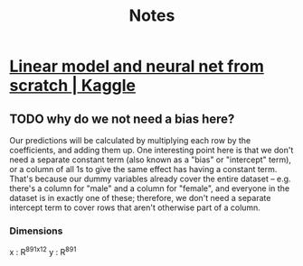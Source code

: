 #+title: Notes

* [[https://www.kaggle.com/code/jhoward/linear-model-and-neural-net-from-scratch][Linear model and neural net from scratch | Kaggle]]
** TODO why do we not need a bias here?
Our predictions will be calculated by multiplying each row by the coefficients, and adding them up. One interesting point here is that we don't need a separate constant term (also known as a "bias" or "intercept" term), or a column of all 1s to give the same effect has having a constant term. That's because our dummy variables already cover the entire dataset -- e.g. there's a column for "male" and a column for "female", and everyone in the dataset is in exactly one of these; therefore, we don't need a separate intercept term to cover rows that aren't otherwise part of a column.
*** Dimensions
x : R^891x12
y : R^891
